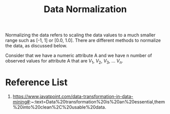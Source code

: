 :PROPERTIES:
:ID:       478cfc0d-adef-4b3c-bd48-b5762af89f19
:END:
#+title: Data Normalization
#+filetags:  

Normalizing the data refers to scaling the data values to a much smaller range such as [-1, 1] or [0.0, 1.0]. There are different methods to normalize the data, as discussed below.

Consider that we have a numeric attribute A and we have n number of observed values for attribute A that are $V_{1}$, $V_{2}$, $V_{3}$, ... $V_{n}$.

* Reference List
1. https://www.javatpoint.com/data-transformation-in-data-mining#:~:text=Data%20transformation%20is%20an%20essential,them%20into%20clean%2C%20usable%20data.

